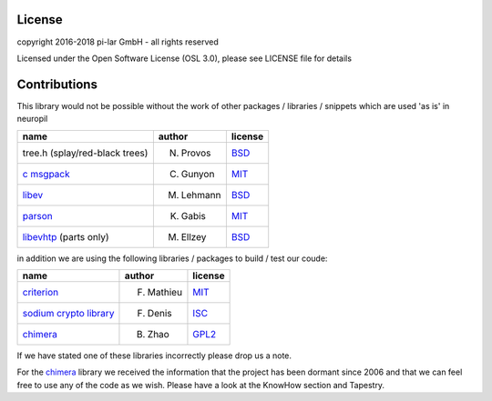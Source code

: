 License
*******

.. _neuropil_license:

copyright 2016-2018 pi-lar GmbH - all rights reserved

Licensed under the Open Software License (OSL 3.0), please see LICENSE file for details

.. raw:: html

   <hr width=200>

Contributions
*************
This library would not be possible without the work of other packages / libraries / snippets
which are used 'as is' in neuropil

================================== ========== ======= 
name                               author     license 
================================== ========== ======= 
tree.h (splay/red-black trees)     N. Provos  `BSD`_  
`c msgpack`_                       C. Gunyon  `MIT`_
`libev`_                           M. Lehmann `BSD`_
`parson`_                          K. Gabis   `MIT`_
`libevhtp`_ (parts only)           M. Ellzey  `BSD`_
================================== ========== =======

in addition we are using the following libraries / packages to build / test our coude:

================================== ========== ======= 
name                               author     license 
================================== ========== ======= 
`criterion`_                       F. Mathieu `MIT`_  
`sodium crypto library`_           F. Denis   `ISC`_
`chimera`_                         B. Zhao    `GPL2`_
================================== ========== =======

If we have stated one of these libraries incorrectly please drop us a note.

For the `chimera`_ library we received the information that the project has been dormant since 2006 
and that we can feel free to use any of the code as we wish. Please have a look at the KnowHow section and Tapestry. 


.. _c msgpack: https://github.com/camgunz/cmp
.. _chimera: http://current.cs.ucsb.edu/projects/chimera/
.. _criterion: https://github.com/Snaipe/Criterion
.. _libev: http://software.schmorp.de/pkg/libev.html
.. _libevhtp: https://github.com/ellzey/libevhtp
.. _parson: http://kgabis.github.com/parson/
.. _sodium crypto library: http://www.libsodium.org/
.. _ISC: https://en.wikipedia.org/wiki/ISC_license
.. _BSD: https://en.wikipedia.org/wiki/BSD_licenses
.. _MIT: https://en.wikipedia.org/wiki/MIT_License
.. _GPL2: https://en.wikipedia.org/wiki/GNU_General_Public_License#Version_2
